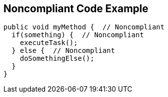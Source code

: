 == Noncompliant Code Example

----
public void myMethod {  // Noncompliant
  if(something) {  // Noncompliant
    executeTask();
  } else {  // Noncompliant
    doSomethingElse();
  }
}
----

